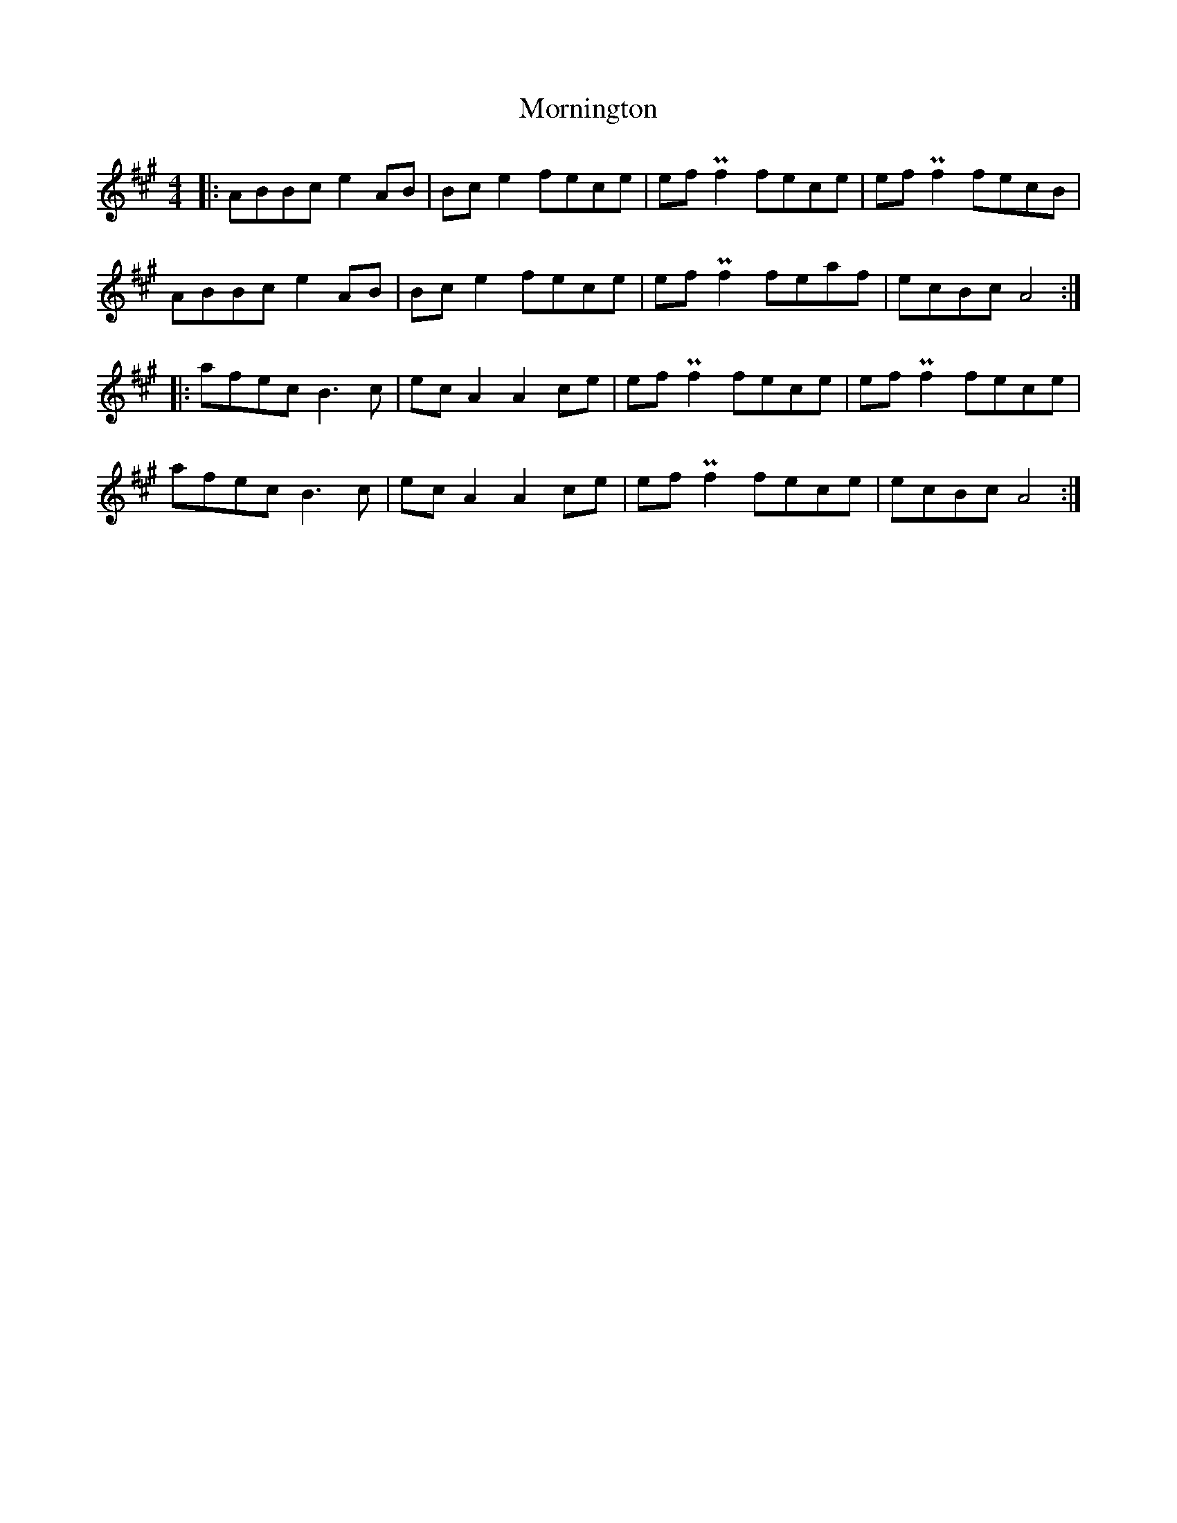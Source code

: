 X: 27770
T: Mornington
R: reel
M: 4/4
K: Amajor
|:ABBc e2AB|Bce2 fece|efPf2 fece|efPf2 fecB|
ABBc e2AB|Bce2 fece|efPf2 feaf|ecBc A4:|
|:afec B3c|ecA2 A2ce|efPf2 fece|efPf2 fece|
afec B3c|ecA2 A2ce|efPf2 fece|ecBc A4:|

